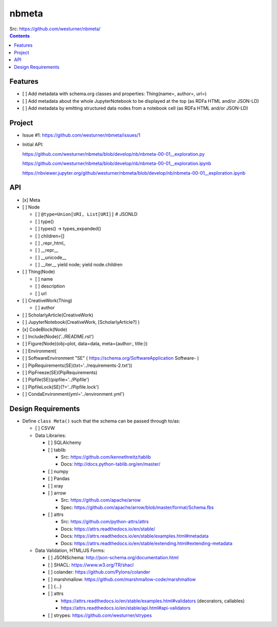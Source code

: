 ###########
nbmeta
###########
| Src: https://github.com/westurner/nbmeta/

.. contents::

Features
===========
- [ ] Add metadata with schema.org classes and properties: Thing(name=, author=, url=)
- [ ] Add metadata about the whole JupyterNotebook to be displayed at the top (as RDFa HTML and/or JSON-LD)
- [ ] Add metadata by emitting structured data nodes from a notebook cell (as RDFa HTML and/or JSON-LD)


Project
==========

- Issue #1:
  https://github.com/westurner/nbmeta/issues/1

- Initial API:
 
  https://github.com/westurner/nbmeta/blob/develop/nb/nbmeta-00-01__exploration.py

  https://github.com/westurner/nbmeta/blob/develop/nb/nbmeta-00-01__exploration.ipynb
  
  https://nbviewer.jupyter.org/github/westurner/nbmeta/blob/develop/nb/nbmeta-00-01__exploration.ipynb
  
  
API
=====

- [x] Meta
- [ ] Node

  - [ ] ``@type=Union[URI, List[URI]]``  # JSONLD
  - [ ] type()
  - [ ] types() -> types_expanded()
  - [ ] children=[]
  - [ ] _repr_html_
  - [ ] __repr__
  - [ ] __unicode__
  - [ ] __iter__
    yield node; yield node.children
    
- [ ] Thing(Node)

  - [ ] name
  - [ ] description
  - [ ] url
  
- [ ] CreativeWork(Thing)

  - [ ] author
  
- [ ] ScholarlyArticle(CreativeWork)
- [ ] JupyterNotebook(CreativeWork, [ScholarlyArticle?]  )
- [x] CodeBlock(Node)
- [ ] Include(Node)('../README.rst')
- [ ] Figure(Node)(obj=plot, data=data, meta={author:, title:})
- [ ] Environment(
- [ ] SoftwareEnvironment "SE" ( https://schema.org/SoftwareApplication Software- )
- [ ] PipRequirements(SE)(txt='../requirements-2.txt'))
- [ ] PipFreeze(SE)(PipRequirements)
- [ ] Pipfile(SE)(pipfile='../Pipfile')
- [ ] PipfileLock(SE)(?='../Pipfile.lock')
- [ ] CondaEnvironment(yml='../environment.yml')

Design Requirements
======================
- Define ``class Meta()`` such that the schema can be passed through to/as:

  - [ ] CSVW
  - Data Libraries:
  
    - [ ] SQLAlchemy
    - [ ] tablib
    
      - Src: https://github.com/kennethreitz/tablib
      - Docs: http://docs.python-tablib.org/en/master/
    
    - [ ] numpy
    - [ ] Pandas
    - [ ] xray
    - [ ] arrow
    
      - Src: https://github.com/apache/arrow
      - Spec: https://github.com/apache/arrow/blob/master/format/Schema.fbs
      
    - [ ] attrs
    
      - Src: https://github.com/python-attrs/attrs
      - Docs: https://attrs.readthedocs.io/en/stable/
      - Docs: https://attrs.readthedocs.io/en/stable/examples.html#metadata
      - Docs: https://attrs.readthedocs.io/en/stable/extending.html#extending-metadata

    
  - Data Validation, HTML/JS Forms:
  
    - [ ] JSONSchema: http://json-schema.org/documentation.html
    - [ ] SHACL: https://www.w3.org/TR/shacl
    - [ ] colander: https://github.com/Pylons/colander
    - [ ] marshmallow: https://github.com/marshmallow-code/marshmallow
    - [ ] {...}
    - [ ] attrs
    
      - https://attrs.readthedocs.io/en/stable/examples.html#validators (decorators, callables)
      - https://attrs.readthedocs.io/en/stable/api.html#api-validators
      
    - [ ] strypes: https://github.com/westurner/strypes
    


